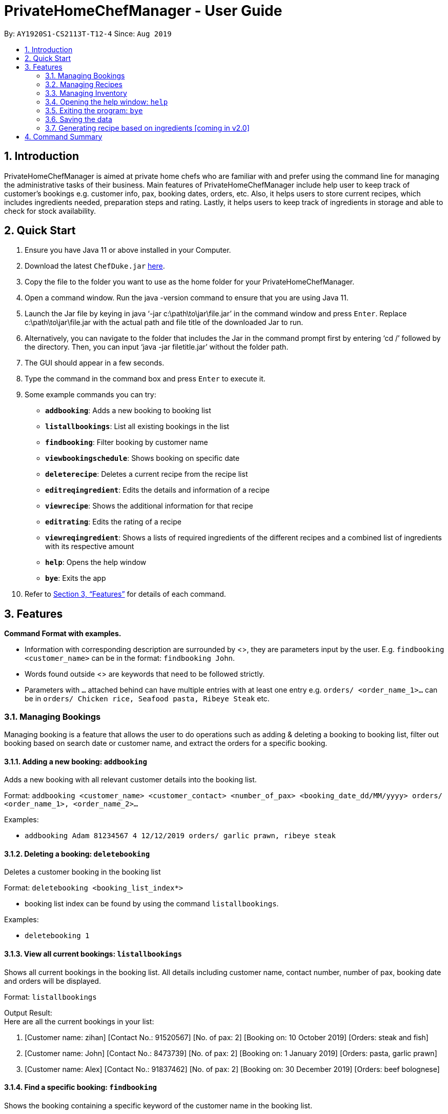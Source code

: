 = PrivateHomeChefManager - User Guide
:site-section: UserGuide
:toc:
:toc-title:
:toc-placement: preamble
:sectnums:
:imagesDir: images
:stylesDir: stylesheets
:xrefstyle: full
:experimental:
ifdef::env-github[]
:tip-caption: :bulb:
:note-caption: :information_source:
endif::[]
:repoURL: https://github.com/AY1920S1-CS2113T-T12-4/main

By: `AY1920S1-CS2113T-T12-4`      Since: `Aug 2019`

== Introduction

PrivateHomeChefManager is aimed at private home chefs who are familiar with and prefer using the command line for managing the administrative tasks of their business.
Main features of PrivateHomeChefManager include help user to keep track of customer’s bookings e.g. customer info, pax, booking dates, orders, etc.
Also, it helps users to store current recipes, which includes ingredients needed, preparation steps and rating.
Lastly, it helps users to keep track of ingredients in storage and able to check for stock availability.

== Quick Start

. Ensure you have Java 11 or above installed in your Computer.
. Download the latest `ChefDuke.jar` https://github.com/AY1920S1-CS2113T-T12-4/main/releases[here].
. Copy the file to the folder you want to use as the home folder for your PrivateHomeChefManager.
. Open a command window. Run the java -version command to ensure that you are using Java 11.
. Launch the Jar file by keying in java ‘-jar c:\path\to\jar\file.jar’ in the command window and press kbd:[Enter]. Replace c:\path\to\jar\file.jar with the actual path and file title of the downloaded Jar to run.
. Alternatively, you can navigate to the folder that includes the Jar in the command prompt first by entering ‘cd /’ followed by the directory. Then, you can input ‘java -jar filetitle.jar’ without the folder path.
. The GUI should appear in a few seconds.
. Type the command in the command box and press kbd:[Enter] to execute it.
. Some example commands you can try:
* *`addbooking`*: Adds a new booking to booking list
* *`listallbookings`*: List all existing bookings in the list
* *`findbooking`*: Filter booking by customer name
* *`viewbookingschedule`*: Shows booking on specific date
* *`deleterecipe`*: Deletes a current recipe from the recipe list
* *`editreqingredient`*: Edits the details and information of a recipe
* *`viewrecipe`*: Shows the additional information for that recipe
* *`editrating`*: Edits the rating of a recipe
* *`viewreqingredient`*: Shows a lists of required ingredients of the different recipes and a combined list of ingredients with its respective amount
* *`help`*: Opens the help window
* *`bye`*: Exits the app
.  Refer to <<Features>> for details of each command.

[[Features]]
== Features

*Command Format with examples.*

* Information with corresponding description are surrounded by <>, they are parameters input by the user.
E.g. `findbooking <customer_name>` can be in the format: `findbooking John`.
* Words found outside <> are keywords that need to be followed strictly.
* Parameters with `...` attached behind can have multiple entries with at least one entry
e.g. `orders/ <order_name_1>...` can be in `orders/ Chicken rice, Seafood pasta, Ribeye Steak` etc.



=== Managing Bookings

Managing booking is a feature that allows the user to do operations such as adding & deleting a booking to booking list, filter out booking based on search date or customer name, and extract the orders for a specific booking.

====  Adding a new booking: `addbooking`

Adds a new booking with all relevant customer details into the booking list. +

Format: `addbooking <customer_name> <customer_contact> <number_of_pax> <booking_date_dd/MM/yyyy> orders/ <order_name_1>, <order_name_2>...`

Examples:

* `addbooking Adam 81234567 4 12/12/2019 orders/ garlic prawn, ribeye steak`

====  Deleting a booking: `deletebooking`

Deletes a customer booking in the booking list +

Format: `deletebooking <booking_list_index*>` +

* booking list index can be found by using the command `listallbookings`.

Examples:

* `deletebooking 1`

====  View all current bookings: `listallbookings`

Shows all current bookings in the booking list. All details including customer name, contact number, number of pax, booking date and orders will be displayed.

Format: `listallbookings`

Output Result: +
 Here are all the current bookings in your list:

. [Customer name: zihan] [Contact No.: 91520567] [No. of pax: 2] [Booking on: 10 October 2019] [Orders: steak and fish]
. [Customer name: John] [Contact No.: 8473739] [No. of pax: 2] [Booking on: 1 January 2019] [Orders: pasta, garlic prawn]
. [Customer name: Alex] [Contact No.: 91837462] [No. of pax: 2] [Booking on: 30 December 2019] [Orders: beef bolognese]

====  Find a specific booking: `findbooking`

Shows the booking containing a specific keyword of the customer name in the booking list. +

Format: `findbooking <customer_name>`

Examples:

* `findbooking john`

Output Result: +
Here are the matching bookings in your list:

. [Customer name: John] [Contact No.: 8473739] [No. of pax: 2] [Booking on: 1 January 2019] [Orders: pasta, garlic prawn]

==== View bookings on specific date: `viewbookingschedule`

Shows the bookings on specific date in the booking list.

Format: `viewbookingschedule <booking_date_ddMMyyy>`

Examples:

* `viewbookingschedule 12/12/2019`

Output Result: +
Here are your bookings for 12 December 2019

. [Customer name: James] [Contact No.: 8371638] [No. of pax: 3] [Booking on: 12 December 2019] [Orders: fish & chip, pasta]

==== View orders for a specific booking: `vieworders`

Shows the orders made by a customer on a specific booking.

Format: `vieworders <customer_name>`

Examples:

* `vieworders john`

Output Result: +
 Here are your orders for: john

* Pasta
* Garlic prawn


=== Managing Recipes

====  Adding a new recipe: `addrecipe`

Adds a new recipe into the recipe list. Duplicate recipes are not allowed. +

Format:

* `addrecipe <recipe_name>`
** Use the `editreqrating` / `editprepstep` / `editreqingredient` / `editreqfeedback` command to add additional information such as rating, cooking steps, ingredients required and feedback for that recipe.

Examples: `addrecipe garlic prawn`

====  Deleting a recipe: `deleterecipe`

Deletes a new recipe in the recipe list +

Format:

* `deleterecipe <recipe_name>`

Examples:

* `deleterecipe garlic prawn`

====  Editing required recipe ingredient:  `editreqingredient`

===== Edits the details and information of a recipe. Users can input which information they would like to edit such as rating, ingredients required, cooking steps, and feedback for that recipe. +

* `ins/` : insert at a certain position in the recipe ingredient list
* `<positon>` : the position of which the recipe ingredient will be inserted
* `q/` : input the quantity of the recipe ingredient after this label
* `<quantity>` : quantity of the recipe ingredient
* `u/` : input the unit of the quantity of the recipe ingredient such as kg, g, ml, l after this label
* `a/` : input any additional information for recipe ingredient after this label
* `<additional_info>` : additional information of the recipe ingredient


Format:

* `editreqingredient <recipe_name> ins/ <position> n/ <ingredient_name> q/ <quantity> u/ <unit> a/ <additional_info>`
* `editreqingredient <recipe_name> del/ <position>`
* `editreqingredient <recipe_name> app/ n/ <ingredient_name> q/ <quantity> u/ <unit> a/ <additional_info>`
* `editreqingredient <recipe_name> clr/`

Examples:

* `editreqingredient fried rice ins/ 1 n/ jasmine rice q/10 u/kg a/mixed with brown rice`
* `editreqingredient fried rice del/ 1`
* `editreqingredient fried rice app/ n/ oil q/1 u/kg`
* `editreqingredient fried clr/`

===== Individual parts can be left empty when editing existing recipe ingredient

Format:

* `editreqingredient <recipe_name> ins/ <position> n/ <ingredient_name> q/u/a/ <additional_info>`
* `editreqingredient <recipe_name> app/n/ <ingredient_name> q/u/ <unit> a/`

Example:

* `editreqingredient fried rice ins/ 1 n/ rice q/u/a/ fried with garlic`
* `editreqingredient fried rice app/n/ rice q/u/kg a/`

==== Editing a recipe rating: `editrating`

Edits the rating of a recipe +

Format: `editrating [recipe name] r/ [rating]`

Example: `editrating chicken rice r/ GOOD`

Output Result:

* `The rating of 'chicken rice' has been edited to: GOOD`

==== Editing a recipe feedback: `editfeedback`

Edits the feedback of a recipe +

Format: `editfeedback [recipe name] f/ [feedback]`

Example: `editfeedback chicken rice f/ too salty`

Output Result:

* `The feedback of 'chicken rice' has been edited to: too salty`

==== Editing a recipe preparation steps: `editprepstep`

Format:

* `editprepstep [recipe name] ins/ [position] p/ [prep step]`
* `editprepstep [recipe name] del/ [position]`
* `editprepstep [recipe_name] app/ p/ prep step]`
* `editprepstep [recipe name] clr/`

Example:

* `editprepstep chicken rice ins/ 1 p/ cooked the rice with pandan leaf`
* `editprepstep chicken rice del/ 1`
* `editprepstep chicken rice app/ p/ cooked the rice with pandan leaf`
* `editprepstep [recipe name] clr/`

====  Listing all recipes: `listallrecipes`

Shows all current recipes in the recipe list. Only the <recipe_number>, <recipe_name> will be displayed. +

Format: `listallrecipes`

Output Result:

* `1. garlic prawn`
* `2. tomato egg`

====  Viewing a specific recipe: `viewrecipe`

Shows the additional information such as rating, ingredients required, cooking steps, and feedback for that recipe. +

Format: `viewrecipe <recipe_name>`

Examples: `viewrecipe garlic prawn`

Output Result:

* `Title: garlic prawn`
* `Rating: Unrated`
* `Preparation Steps:`
* `No preparation steps provided yet.`
* `Required Ingredients:`
* `1. garlic [1.0 | G | No additional information.]`

==== Viewing required recipe ingredient: `viewreqingredient`

Shows a lists of required ingredients of the different recipes and a combined list of ingredients with its respective amount. +

Format: `viewreqingredient <recipe_name>, ………, <recipe_name>`

Example: `viewreqingredient chicken rice, duck rice`

Output Result:

* `Recipe Title: chicken rice`
* `Required Ingredients:`
* `1. rice [1.0 | G | 50% brown rice]`
* `2. brown rice [1.0 | G | No additional information.]`
* `3. jasmine rice [11.0 | G | fried with garlic]`
* `Recipe Title: duck rice`
* `Required Ingredients:`
* `1. jasmine rice [10.0 | G | No additional information.]`
* `2. brown rice [1.0 | G | No additional information.]`
* `Combined list of ingredients with the respective amount:`
* `1. jasmine rice | 21.0`
* `2. rice | 1.0`
* `3. brown rice | 2.0`

=== Managing Inventory

====  Adding ingredients to the inventory: `addtoinventory`

Field inside curly braces is optional. If no additional information is provided, it will be set to default “No additional information”.
If a current ingredient already exists in the inventory, the quantity of the newly added ingredient will add on to the current quantity of that ingredient.

Format: `addtoinventory <ingredient_name> q/ <quantity> u/ <unit> { a/ <additional information> }`

Examples:

* `addtoinventory fish q/ 2 u/ kg a/ store in fridge`
* `addtoinventory prawn q/ 10 u/ g`

==== Deleting ingredients from the inventory: `deletefrominventory`

Deletes an ingredient from list +

Format: `deletefrominventory <ingredient_name>`

Examples:

* `deletefrominventory fish`

====  Listing all ingredients in the inventory: `listinventory`

Shows all current ingredients in the inventory, specifying the quantity, unit and additional information if any. +

Format: `listinventory`

Output Result:

. fish [2.0 | KG | store in fridge]
. prawn [10.0 | G | No additional information]

=== Opening the help window: `help`

Opens the help window. +

Format: `help`

===  Exiting the program: `bye`

Exits the program. +

Format: `bye`

===  Saving the data

Booking/recipe/inventory data are saved in the hard disk automatically after any command that changes the data.

There is no need to save manually.

===  Generating recipe based on ingredients [coming in v2.0]

_{Making use of AI and big data to generate suitable recipes for customers.}_

== Command Summary

* Add a new booking: `addbooking <customer_name> <customer_contact> <number_of_pax> <booking_date_dd/MM/yyyy> orders/ <order_name_1>, <order_name_2>...`
* Delete a booking: `deletebooking <booking_list_index>`
* View all current bookings: `listallbooking`
* Find a specific booking:  `findbooking <customer_name>`
* View bookings on specific date: `viewbookingschedule <booking_date_ddMMyyy>`
* View orders for a specific booking: `vieworders <customer_name>`
* Add a recipe : `addrecipe <recipe_name>`
* Delete a specific recipe : `deleterecipe <recipe_number>`
* Edit required ingredient :
** `editreqingredient <recipe_name> ins/ <position> n/ <ingredient_name> q/ <quantity> u/ <unit> a/ <additional_info>`
** `editreqingredient <recipe_name> del/ <position>`
** `editreqingredient <recipe_name> app/ n/ <ingredient_name> q/ <quantity> u/ <unit> a/ <additional_info>`
** `editreqingredient <recipe_name> clr/`
* View all current recipes : `listallrecipes`
* View a specific recipe : `viewrecipe`
* View required ingredient : `viewreqingredient <recipe_name>,..., <recipe_name>`
* Add an ingredient: `addtoinventory`
* Delete an ingredient: `deletefrominventory`
* List all the current ingredients: `listinventory`
* Userecipe : `userecipe <recipe_name>`
* Help: `help`
* Exit : `bye`
